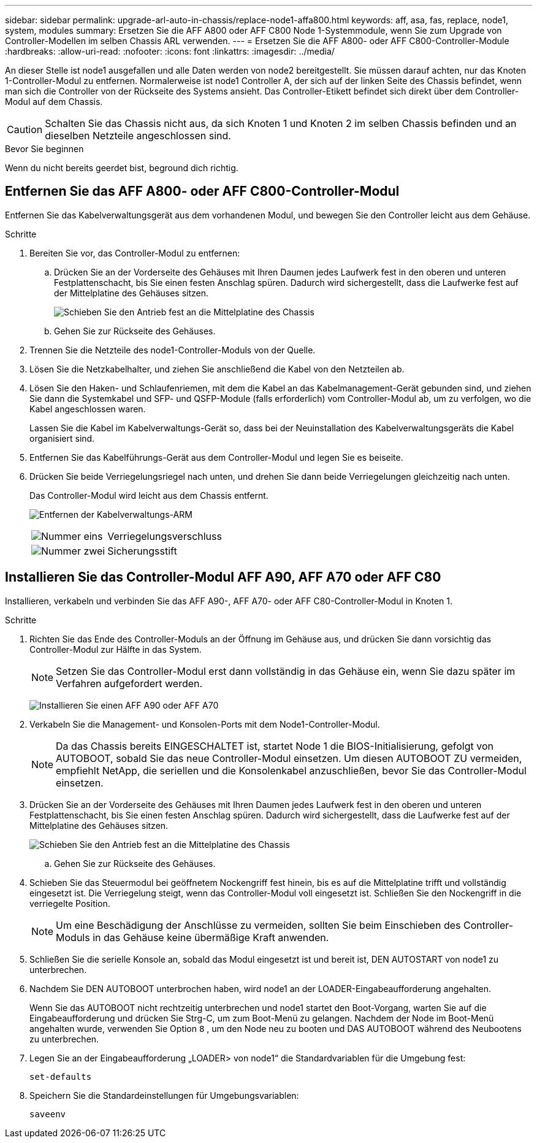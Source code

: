 ---
sidebar: sidebar 
permalink: upgrade-arl-auto-in-chassis/replace-node1-affa800.html 
keywords: aff, asa, fas, replace, node1, system, modules 
summary: Ersetzen Sie die AFF A800 oder AFF C800 Node 1-Systemmodule, wenn Sie zum Upgrade von Controller-Modellen im selben Chassis ARL verwenden. 
---
= Ersetzen Sie die AFF A800- oder AFF C800-Controller-Module
:hardbreaks:
:allow-uri-read: 
:nofooter: 
:icons: font
:linkattrs: 
:imagesdir: ../media/


[role="lead"]
An dieser Stelle ist node1 ausgefallen und alle Daten werden von node2 bereitgestellt. Sie müssen darauf achten, nur das Knoten 1-Controller-Modul zu entfernen. Normalerweise ist node1 Controller A, der sich auf der linken Seite des Chassis befindet, wenn man sich die Controller von der Rückseite des Systems ansieht. Das Controller-Etikett befindet sich direkt über dem Controller-Modul auf dem Chassis.


CAUTION: Schalten Sie das Chassis nicht aus, da sich Knoten 1 und Knoten 2 im selben Chassis befinden und an dieselben Netzteile angeschlossen sind.

.Bevor Sie beginnen
Wenn du nicht bereits geerdet bist, beground dich richtig.



== Entfernen Sie das AFF A800- oder AFF C800-Controller-Modul

Entfernen Sie das Kabelverwaltungsgerät aus dem vorhandenen Modul, und bewegen Sie den Controller leicht aus dem Gehäuse.

.Schritte
. Bereiten Sie vor, das Controller-Modul zu entfernen:
+
.. Drücken Sie an der Vorderseite des Gehäuses mit Ihren Daumen jedes Laufwerk fest in den oberen und unteren Festplattenschacht, bis Sie einen festen Anschlag spüren.  Dadurch wird sichergestellt, dass die Laufwerke fest auf der Mittelplatine des Gehäuses sitzen.
+
image:drw_a800_drive_seated_IEOPS-960.png["Schieben Sie den Antrieb fest an die Mittelplatine des Chassis"]

.. Gehen Sie zur Rückseite des Gehäuses.


. Trennen Sie die Netzteile des node1-Controller-Moduls von der Quelle.
. Lösen Sie die Netzkabelhalter, und ziehen Sie anschließend die Kabel von den Netzteilen ab.
. Lösen Sie den Haken- und Schlaufenriemen, mit dem die Kabel an das Kabelmanagement-Gerät gebunden sind, und ziehen Sie dann die Systemkabel und SFP- und QSFP-Module (falls erforderlich) vom Controller-Modul ab, um zu verfolgen, wo die Kabel angeschlossen waren.
+
Lassen Sie die Kabel im Kabelverwaltungs-Gerät so, dass bei der Neuinstallation des Kabelverwaltungsgeräts die Kabel organisiert sind.

. Entfernen Sie das Kabelführungs-Gerät aus dem Controller-Modul und legen Sie es beiseite.
. Drücken Sie beide Verriegelungsriegel nach unten, und drehen Sie dann beide Verriegelungen gleichzeitig nach unten.
+
Das Controller-Modul wird leicht aus dem Chassis entfernt.

+
image:a800_cable_management.png["Entfernen der Kabelverwaltungs-ARM"]

+
[cols="20,80"]
|===


 a| 
image:black_circle_one.png["Nummer eins"]
| Verriegelungsverschluss 


 a| 
image:black_circle_two.png["Nummer zwei"]
| Sicherungsstift 
|===




== Installieren Sie das Controller-Modul AFF A90, AFF A70 oder AFF C80

Installieren, verkabeln und verbinden Sie das AFF A90-, AFF A70- oder AFF C80-Controller-Modul in Knoten 1.

.Schritte
. Richten Sie das Ende des Controller-Moduls an der Öffnung im Gehäuse aus, und drücken Sie dann vorsichtig das Controller-Modul zur Hälfte in das System.
+

NOTE: Setzen Sie das Controller-Modul erst dann vollständig in das Gehäuse ein, wenn Sie dazu später im Verfahren aufgefordert werden.

+
image:drw_A70-90_PCM_remove_replace_IEOPS-1365.PNG["Installieren Sie einen AFF A90 oder AFF A70"]

. Verkabeln Sie die Management- und Konsolen-Ports mit dem Node1-Controller-Modul.
+

NOTE: Da das Chassis bereits EINGESCHALTET ist, startet Node 1 die BIOS-Initialisierung, gefolgt von AUTOBOOT, sobald Sie das neue Controller-Modul einsetzen. Um diesen AUTOBOOT ZU vermeiden, empfiehlt NetApp, die seriellen und die Konsolenkabel anzuschließen, bevor Sie das Controller-Modul einsetzen.

. Drücken Sie an der Vorderseite des Gehäuses mit Ihren Daumen jedes Laufwerk fest in den oberen und unteren Festplattenschacht, bis Sie einen festen Anschlag spüren.  Dadurch wird sichergestellt, dass die Laufwerke fest auf der Mittelplatine des Gehäuses sitzen.
+
image:drw_a800_drive_seated_IEOPS-960.png["Schieben Sie den Antrieb fest an die Mittelplatine des Chassis"]

+
.. Gehen Sie zur Rückseite des Gehäuses.


. Schieben Sie das Steuermodul bei geöffnetem Nockengriff fest hinein, bis es auf die Mittelplatine trifft und vollständig eingesetzt ist. Die Verriegelung steigt, wenn das Controller-Modul voll eingesetzt ist. Schließen Sie den Nockengriff in die verriegelte Position.
+

NOTE: Um eine Beschädigung der Anschlüsse zu vermeiden, sollten Sie beim Einschieben des Controller-Moduls in das Gehäuse keine übermäßige Kraft anwenden.

. Schließen Sie die serielle Konsole an, sobald das Modul eingesetzt ist und bereit ist, DEN AUTOSTART von node1 zu unterbrechen.
. Nachdem Sie DEN AUTOBOOT unterbrochen haben, wird node1 an der LOADER-Eingabeaufforderung angehalten.
+
Wenn Sie das AUTOBOOT nicht rechtzeitig unterbrechen und node1 startet den Boot-Vorgang, warten Sie auf die Eingabeaufforderung und drücken Sie Strg-C, um zum Boot-Menü zu gelangen. Nachdem der Node im Boot-Menü angehalten wurde, verwenden Sie Option `8` , um den Node neu zu booten und DAS AUTOBOOT während des Neubootens zu unterbrechen.

. Legen Sie an der Eingabeaufforderung „LOADER> von node1“ die Standardvariablen für die Umgebung fest:
+
`set-defaults`

. Speichern Sie die Standardeinstellungen für Umgebungsvariablen:
+
`saveenv`


